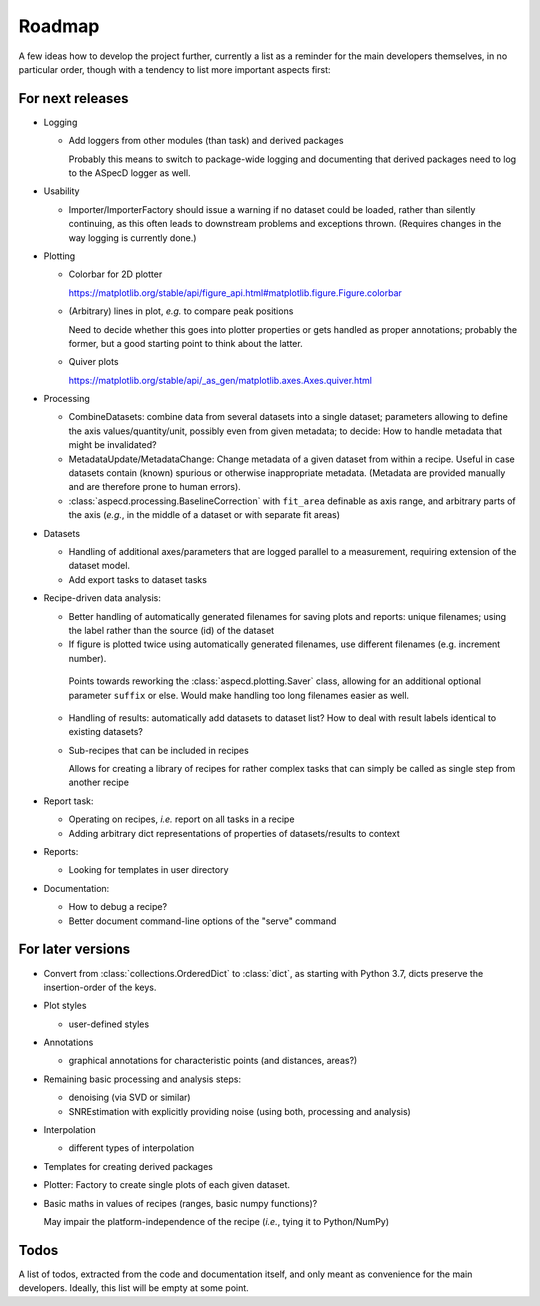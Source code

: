 =======
Roadmap
=======

A few ideas how to develop the project further, currently a list as a reminder for the main developers themselves, in no particular order, though with a tendency to list more important aspects first:


For next releases
=================

* Logging

  * Add loggers from other modules (than task) and derived packages

    Probably this means to switch to package-wide logging and documenting that derived packages need to log to the ASpecD logger as well.

* Usability

  * Importer/ImporterFactory should issue a warning if no dataset could be loaded, rather than silently continuing, as this often leads to downstream problems and exceptions thrown. (Requires changes in the way logging is currently done.)

* Plotting

  * Colorbar for 2D plotter

    https://matplotlib.org/stable/api/figure_api.html#matplotlib.figure.Figure.colorbar

  * (Arbitrary) lines in plot, *e.g.* to compare peak positions

    Need to decide whether this goes into plotter properties or gets handled as proper annotations; probably the former, but a good starting point to think about the latter.

  * Quiver plots

    https://matplotlib.org/stable/api/_as_gen/matplotlib.axes.Axes.quiver.html

* Processing

  * CombineDatasets: combine data from several datasets into a single dataset; parameters allowing to define the axis values/quantity/unit, possibly even from given metadata; to decide: How to handle metadata that might be invalidated?

  * MetadataUpdate/MetadataChange: Change metadata of a given dataset from within a recipe. Useful in case datasets contain (known) spurious or otherwise inappropriate metadata. (Metadata are provided manually and are therefore prone to human errors).

  * :class:`aspecd.processing.BaselineCorrection` with ``fit_area`` definable as axis range, and arbitrary parts of the axis (*e.g.*, in the middle of a dataset or with separate fit areas)

* Datasets

  * Handling of additional axes/parameters that are logged parallel to a measurement, requiring extension of the dataset model.

  * Add export tasks to dataset tasks

* Recipe-driven data analysis:

  * Better handling of automatically generated filenames for saving plots and reports: unique filenames; using the label rather than the source (id) of the dataset

  * If figure is plotted twice using automatically generated filenames, use different filenames (e.g. increment number).

   Points towards reworking the :class:`aspecd.plotting.Saver` class, allowing for an additional optional parameter ``suffix`` or else. Would make handling too long filenames easier as well.

  * Handling of results: automatically add datasets to dataset list? How to deal with result labels identical to existing datasets?

  * Sub-recipes that can be included in recipes

    Allows for creating a library of recipes for rather complex tasks that can simply be called as single step from another recipe

* Report task:

  * Operating on recipes, *i.e.* report on all tasks in a recipe
  * Adding arbitrary dict representations of properties of datasets/results to context

* Reports:

  * Looking for templates in user directory

* Documentation:

  * How to debug a recipe?

  * Better document command-line options of the "serve" command


For later versions
==================

* Convert from :class:`collections.OrderedDict` to :class:`dict`, as starting with Python 3.7, dicts preserve the insertion-order of the keys.

* Plot styles

  * user-defined styles

* Annotations

  * graphical annotations for characteristic points (and distances, areas?)

* Remaining basic processing and analysis steps:

  * denoising (via SVD or similar)

  * SNREstimation with explicitly providing noise (using both, processing and analysis)

* Interpolation

  * different types of interpolation

* Templates for creating derived packages

* Plotter: Factory to create single plots of each given dataset.

* Basic maths in values of recipes (ranges, basic numpy functions)?

  May impair the platform-independence of the recipe (*i.e.*, tying it to Python/NumPy)


Todos
=====

A list of todos, extracted from the code and documentation itself, and only meant as convenience for the main developers. Ideally, this list will be empty at some point.

.. todolist::

